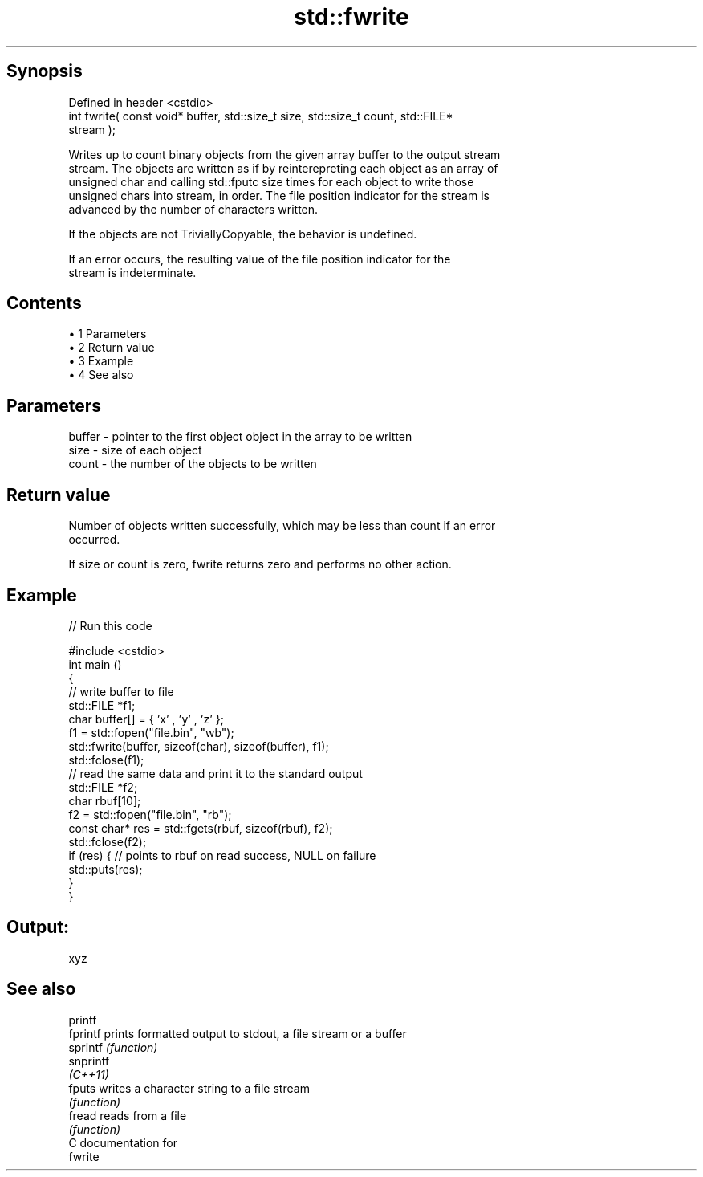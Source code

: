 .TH std::fwrite 3 "Apr 19 2014" "1.0.0" "C++ Standard Libary"
.SH Synopsis
   Defined in header <cstdio>
   int fwrite( const void* buffer, std::size_t size, std::size_t count, std::FILE*
   stream );

   Writes up to count binary objects from the given array buffer to the output stream
   stream. The objects are written as if by reinterepreting each object as an array of
   unsigned char and calling std::fputc size times for each object to write those
   unsigned chars into stream, in order. The file position indicator for the stream is
   advanced by the number of characters written.

   If the objects are not TriviallyCopyable, the behavior is undefined.

   If an error occurs, the resulting value of the file position indicator for the
   stream is indeterminate.

.SH Contents

     • 1 Parameters
     • 2 Return value
     • 3 Example
     • 4 See also

.SH Parameters

   buffer - pointer to the first object object in the array to be written
   size   - size of each object
   count  - the number of the objects to be written

.SH Return value

   Number of objects written successfully, which may be less than count if an error
   occurred.

   If size or count is zero, fwrite returns zero and performs no other action.

.SH Example

   
// Run this code

 #include <cstdio>
  
 int main ()
 {
     // write buffer to file
     std::FILE *f1;
     char buffer[] = { 'x' , 'y' , 'z' };
     f1 = std::fopen("file.bin", "wb");
     std::fwrite(buffer, sizeof(char), sizeof(buffer), f1);
     std::fclose(f1);
  
     // read the same data and print it to the standard output
     std::FILE *f2;
     char rbuf[10];
     f2 = std::fopen("file.bin", "rb");
     const char* res = std::fgets(rbuf, sizeof(rbuf), f2);
     std::fclose(f2);
  
     if (res) { // points to rbuf on read success, NULL on failure
         std::puts(res);
     }
 }

.SH Output:

 xyz

.SH See also

   printf
   fprintf  prints formatted output to stdout, a file stream or a buffer
   sprintf  \fI(function)\fP
   snprintf
   \fI(C++11)\fP
   fputs    writes a character string to a file stream
            \fI(function)\fP
   fread    reads from a file
            \fI(function)\fP
   C documentation for
   fwrite
